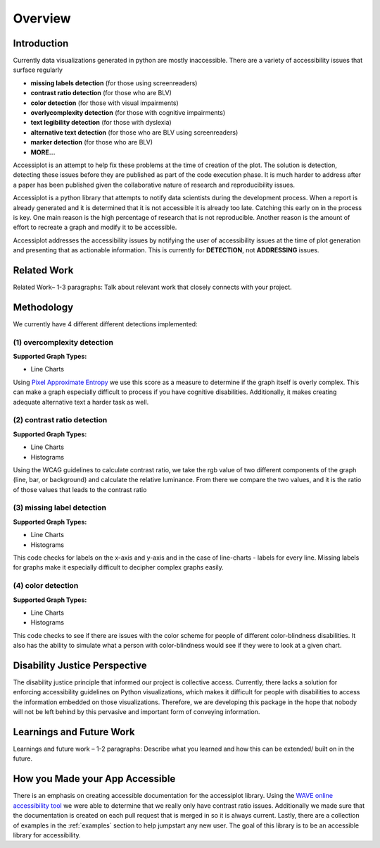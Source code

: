 .. _overview:

========
Overview
========

.. image:: ./imgs/accessibility.png
    :align: center
    :scale: 60%
    :alt: Apple's Accessibility Image

Introduction
------------

Currently data visualizations generated in python are mostly inaccessible. There are a variety of
accessibility issues that surface regularly

- **missing labels detection** (for those using screenreaders)
- **contrast ratio detection** (for those who are BLV)
- **color detection** (for those with visual impairments)
- **overlycomplexity detection** (for those with cognitive impairments)
- **text legibility detection** (for those with dyslexia)
- **alternative text detection** (for those who are BLV using screenreaders)
- **marker detection** (for those who are BLV)
- **MORE...**

Accessiplot is an attempt to help fix these problems at the time of creation of the plot. The 
solution is detection, detecting these issues before they are published as part of the code execution 
phase. It is much harder to address after a paper has been published given the collaborative 
nature of research and reproducibility issues.

Accessiplot is a python library that attempts to notify data scientists during the development process.
When a report is already generated and it is determined that it is not accessible it is already too late.
Catching this early on in the process is key. One main reason is the high percentage of research that is not
reproducible. Another reason is the amount of effort to recreate a graph and modify it to be accessible.

Accessiplot addresses the accessibility issues by notifying the user of accessibility issues at the time 
of plot generation and presenting that as actionable information. This is currently for **DETECTION**,
not **ADDRESSING** issues.


Related Work
------------

Related Work– 1-3 paragraphs: Talk about relevant work that closely connects with your project.


Methodology
-----------

We currently have 4 different different detections implemented:

(1) overcomplexity detection
<<<<<<<<<<<<<<<<<<<<<<<<<<<<

**Supported Graph Types:**

- Line Charts

Using `Pixel Approximate Entropy`_ we use this score as a measure to determine if the 
graph itself is overly complex. This can make a graph especially difficult
to process if you have cognitive disabilities. Additionally, it makes creating
adequate alternative text a harder task as well.

(2) contrast ratio detection
<<<<<<<<<<<<<<<<<<<<<<<<<<<<

**Supported Graph Types:**

- Line Charts
- Histograms

Using the WCAG guidelines to calculate contrast ratio, we take the rgb value of
two different components of the graph (line, bar, or background) and calculate the
relative luminance. From there we compare the two values, and it is the ratio of those 
values that leads to the contrast ratio

(3) missing label detection
<<<<<<<<<<<<<<<<<<<<<<<<<<<

**Supported Graph Types:**

- Line Charts
- Histograms

This code checks for labels on the x-axis and y-axis and in the case of line-charts - 
labels for every line. Missing labels for graphs make it especially difficult
to decipher complex graphs easily.

(4) color detection
<<<<<<<<<<<<<<<<<<<

**Supported Graph Types:**

- Line Charts
- Histograms

This code checks to see if there are issues with the color scheme for people of different
color-blindness disabilities. It also has the ability to simulate what a person with color-blindness
would see if they were to look at a given chart.

Disability Justice Perspective
------------------------------

The disability justice principle that informed our project is collective access. 
Currently, there lacks a solution for enforcing accessibility guidelines on Python visualizations, 
which makes it difficult for people with disabilities to access the information embedded on those visualizations. 
Therefore, we are developing this package in the hope that nobody will not be left behind by this pervasive and 
important form of conveying information. 


Learnings and Future Work
-------------------------

Learnings and future work – 1-2 paragraphs: Describe what you learned and how this can be extended/ built on in the future.


How you Made your App Accessible
--------------------------------

There is an emphasis on creating accessible documentation for the accessiplot library.
Using the `WAVE online accessibility tool`_ we were able to determine
that we really only have contrast ratio issues. Additionally we made sure that
the documentation is created on each pull request that is merged in so it is always current. Lastly,
there are a collection of examples in the :ref:`examples` section to help jumpstart any new user.
The goal of this library is to be an accessible library for accessibility.

..
    Hypertext links:

.. _WAVE online accessibility tool: https://wave.webaim.org/
.. _Pixel Approximate Entropy: https://doi.org/10.48550/arXiv.1811.03180
